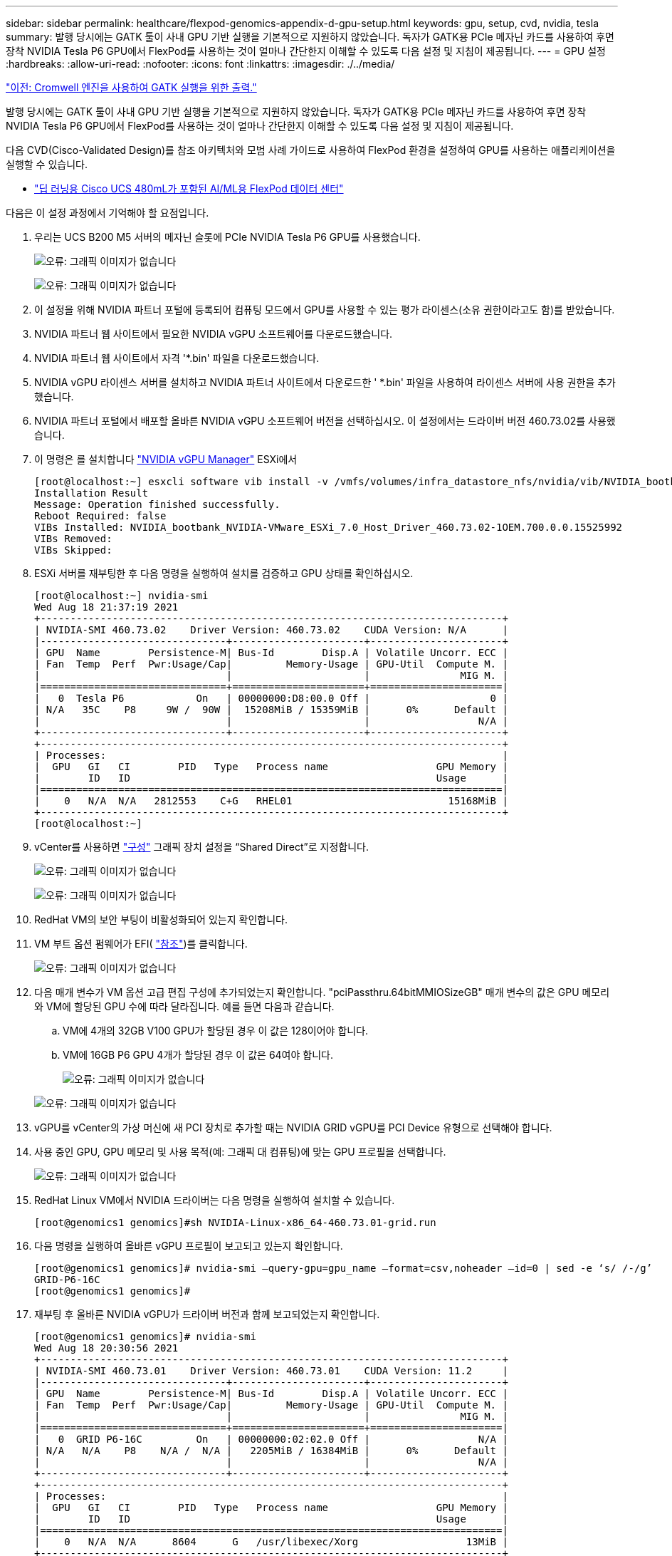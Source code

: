 ---
sidebar: sidebar 
permalink: healthcare/flexpod-genomics-appendix-d-gpu-setup.html 
keywords: gpu, setup, cvd, nvidia, tesla 
summary: 발행 당시에는 GATK 툴이 사내 GPU 기반 실행을 기본적으로 지원하지 않았습니다. 독자가 GATK용 PCIe 메자닌 카드를 사용하여 후면 장착 NVIDIA Tesla P6 GPU에서 FlexPod를 사용하는 것이 얼마나 간단한지 이해할 수 있도록 다음 설정 및 지침이 제공됩니다. 
---
= GPU 설정
:hardbreaks:
:allow-uri-read: 
:nofooter: 
:icons: font
:linkattrs: 
:imagesdir: ./../media/


link:flexpod-genomics-appendix-c.html["이전: Cromwell 엔진을 사용하여 GATK 실행을 위한 출력."]

발행 당시에는 GATK 툴이 사내 GPU 기반 실행을 기본적으로 지원하지 않았습니다. 독자가 GATK용 PCIe 메자닌 카드를 사용하여 후면 장착 NVIDIA Tesla P6 GPU에서 FlexPod를 사용하는 것이 얼마나 간단한지 이해할 수 있도록 다음 설정 및 지침이 제공됩니다.

다음 CVD(Cisco-Validated Design)를 참조 아키텍처와 모범 사례 가이드로 사용하여 FlexPod 환경을 설정하여 GPU를 사용하는 애플리케이션을 실행할 수 있습니다.

* https://www.cisco.com/c/en/us/td/docs/unified_computing/ucs/UCS_CVDs/flexpod_480ml_aiml_deployment.pdf["딥 러닝용 Cisco UCS 480mL가 포함된 AI/ML용 FlexPod 데이터 센터"^]


다음은 이 설정 과정에서 기억해야 할 요점입니다.

. 우리는 UCS B200 M5 서버의 메자닌 슬롯에 PCIe NVIDIA Tesla P6 GPU를 사용했습니다.
+
image:flexpod-genomics-image18.png["오류: 그래픽 이미지가 없습니다"]

+
image:flexpod-genomics-image19.png["오류: 그래픽 이미지가 없습니다"]

. 이 설정을 위해 NVIDIA 파트너 포털에 등록되어 컴퓨팅 모드에서 GPU를 사용할 수 있는 평가 라이센스(소유 권한이라고도 함)를 받았습니다.
. NVIDIA 파트너 웹 사이트에서 필요한 NVIDIA vGPU 소프트웨어를 다운로드했습니다.
. NVIDIA 파트너 웹 사이트에서 자격 '*.bin' 파일을 다운로드했습니다.
. NVIDIA vGPU 라이센스 서버를 설치하고 NVIDIA 파트너 사이트에서 다운로드한 ' *.bin' 파일을 사용하여 라이센스 서버에 사용 권한을 추가했습니다.
. NVIDIA 파트너 포털에서 배포할 올바른 NVIDIA vGPU 소프트웨어 버전을 선택하십시오. 이 설정에서는 드라이버 버전 460.73.02를 사용했습니다.
. 이 명령은 를 설치합니다 https://docs.omniverse.nvidia.com/prod_deployment/prod_deployment/installing-vgpu-manager.html["NVIDIA vGPU Manager"^] ESXi에서
+
....
[root@localhost:~] esxcli software vib install -v /vmfs/volumes/infra_datastore_nfs/nvidia/vib/NVIDIA_bootbank_NVIDIA-VMware_ESXi_7.0_Host_Driver_460.73.02-1OEM.700.0.0.15525992.vib
Installation Result
Message: Operation finished successfully.
Reboot Required: false
VIBs Installed: NVIDIA_bootbank_NVIDIA-VMware_ESXi_7.0_Host_Driver_460.73.02-1OEM.700.0.0.15525992
VIBs Removed:
VIBs Skipped:
....
. ESXi 서버를 재부팅한 후 다음 명령을 실행하여 설치를 검증하고 GPU 상태를 확인하십시오.
+
....
[root@localhost:~] nvidia-smi
Wed Aug 18 21:37:19 2021
+-----------------------------------------------------------------------------+
| NVIDIA-SMI 460.73.02    Driver Version: 460.73.02    CUDA Version: N/A      |
|-------------------------------+----------------------+----------------------+
| GPU  Name        Persistence-M| Bus-Id        Disp.A | Volatile Uncorr. ECC |
| Fan  Temp  Perf  Pwr:Usage/Cap|         Memory-Usage | GPU-Util  Compute M. |
|                               |                      |               MIG M. |
|===============================+======================+======================|
|   0  Tesla P6            On   | 00000000:D8:00.0 Off |                    0 |
| N/A   35C    P8     9W /  90W |  15208MiB / 15359MiB |      0%      Default |
|                               |                      |                  N/A |
+-------------------------------+----------------------+----------------------+
+-----------------------------------------------------------------------------+
| Processes:                                                                  |
|  GPU   GI   CI        PID   Type   Process name                  GPU Memory |
|        ID   ID                                                   Usage      |
|=============================================================================|
|    0   N/A  N/A   2812553    C+G   RHEL01                          15168MiB |
+-----------------------------------------------------------------------------+
[root@localhost:~]
....
. vCenter를 사용하면 https://blogs.vmware.com/apps/2018/09/using-gpus-with-virtual-machines-on-vsphere-part-2-vmdirectpath-i-o.html["구성"^] 그래픽 장치 설정을 “Shared Direct”로 지정합니다.
+
image:flexpod-genomics-image20.png["오류: 그래픽 이미지가 없습니다"]

+
image:flexpod-genomics-image21.png["오류: 그래픽 이미지가 없습니다"]

. RedHat VM의 보안 부팅이 비활성화되어 있는지 확인합니다.
. VM 부트 옵션 펌웨어가 EFI( https://docs.vmware.com/en/VMware-vSphere-Bitfusion/3.0/Install-Guide/GUID-2005A8C6-4FDC-46DF-BB6B-989F6E91F3E2.html["참조"^])를 클릭합니다.
+
image:flexpod-genomics-image22.png["오류: 그래픽 이미지가 없습니다"]

. 다음 매개 변수가 VM 옵션 고급 편집 구성에 추가되었는지 확인합니다. "pciPassthru.64bitMMIOSizeGB" 매개 변수의 값은 GPU 메모리와 VM에 할당된 GPU 수에 따라 달라집니다. 예를 들면 다음과 같습니다.
+
.. VM에 4개의 32GB V100 GPU가 할당된 경우 이 값은 128이어야 합니다.
.. VM에 16GB P6 GPU 4개가 할당된 경우 이 값은 64여야 합니다.
+
image:flexpod-genomics-image23.png["오류: 그래픽 이미지가 없습니다"]

+
image:flexpod-genomics-image24.png["오류: 그래픽 이미지가 없습니다"]



. vGPU를 vCenter의 가상 머신에 새 PCI 장치로 추가할 때는 NVIDIA GRID vGPU를 PCI Device 유형으로 선택해야 합니다.
. 사용 중인 GPU, GPU 메모리 및 사용 목적(예: 그래픽 대 컴퓨팅)에 맞는 GPU 프로필을 선택합니다.
+
image:flexpod-genomics-image25.png["오류: 그래픽 이미지가 없습니다"]

. RedHat Linux VM에서 NVIDIA 드라이버는 다음 명령을 실행하여 설치할 수 있습니다.
+
....
[root@genomics1 genomics]#sh NVIDIA-Linux-x86_64-460.73.01-grid.run
....
. 다음 명령을 실행하여 올바른 vGPU 프로필이 보고되고 있는지 확인합니다.
+
....
[root@genomics1 genomics]# nvidia-smi –query-gpu=gpu_name –format=csv,noheader –id=0 | sed -e ‘s/ /-/g’
GRID-P6-16C
[root@genomics1 genomics]#
....
. 재부팅 후 올바른 NVIDIA vGPU가 드라이버 버전과 함께 보고되었는지 확인합니다.
+
....
[root@genomics1 genomics]# nvidia-smi
Wed Aug 18 20:30:56 2021
+-----------------------------------------------------------------------------+
| NVIDIA-SMI 460.73.01    Driver Version: 460.73.01    CUDA Version: 11.2     |
|-------------------------------+----------------------+----------------------+
| GPU  Name        Persistence-M| Bus-Id        Disp.A | Volatile Uncorr. ECC |
| Fan  Temp  Perf  Pwr:Usage/Cap|         Memory-Usage | GPU-Util  Compute M. |
|                               |                      |               MIG M. |
|===============================+======================+======================|
|   0  GRID P6-16C         On   | 00000000:02:02.0 Off |                  N/A |
| N/A   N/A    P8    N/A /  N/A |   2205MiB / 16384MiB |      0%      Default |
|                               |                      |                  N/A |
+-------------------------------+----------------------+----------------------+
+-----------------------------------------------------------------------------+
| Processes:                                                                  |
|  GPU   GI   CI        PID   Type   Process name                  GPU Memory |
|        ID   ID                                                   Usage      |
|=============================================================================|
|    0   N/A  N/A      8604      G   /usr/libexec/Xorg                  13MiB |
+-----------------------------------------------------------------------------+
[root@genomics1 genomics]#
....
. 라이센스 서버 IP가 vGPU 그리드 구성 파일의 VM에 구성되어 있는지 확인합니다.
+
.. 템플릿을 복사합니다.
+
....
[root@genomics1 genomics]# cp /etc/nvidia/gridd.conf.template /etc/nvidia/gridd.conf
....
.. 파일 '/etc/nvidia/rrid.conf'를 편집하고 라이센스 서버 IP 주소를 추가한 다음 기능 유형을 1로 설정합니다.
+
....
 ServerAddress=192.168.169.10
....
+
....
 FeatureType=1
....


. VM을 다시 시작한 후 라이센스 서버의 허가된 클라이언트 아래에 아래와 같은 항목이 표시됩니다.
+
image:flexpod-genomics-image26.png["오류: 그래픽 이미지가 없습니다"]

. GATK 및 Cromwell 소프트웨어 다운로드에 대한 자세한 내용은 솔루션 설정 섹션을 참조하십시오.
. GATK가 구내에서 GPU를 사용할 수 있으면 워크플로 설명 언어 ' *. wdl은 아래와 같이 런타임 특성을 가지고 있다.
+
....
task ValidateBAM {
  input {
    # Command parameters
    File input_bam
    String output_basename
    String? validation_mode
    String gatk_path
    # Runtime parameters
    String docker
    Int machine_mem_gb = 4
    Int addtional_disk_space_gb = 50
  }
  Int disk_size = ceil(size(input_bam, "GB")) + addtional_disk_space_gb
  String output_name = "${output_basename}_${validation_mode}.txt"
  command {
    ${gatk_path} \
      ValidateSamFile \
      --INPUT ${input_bam} \
      --OUTPUT ${output_name} \
      --MODE ${default="SUMMARY" validation_mode}
  }
  runtime {
    gpuCount: 1
    gpuType: "nvidia-tesla-p6"
    docker: docker
    memory: machine_mem_gb + " GB"
    disks: "local-disk " + disk_size + " HDD"
  }
  output {
    File validation_report = "${output_name}"
  }
}
....


link:flexpod-genomics-conclusion.html["다음: 결론."]
